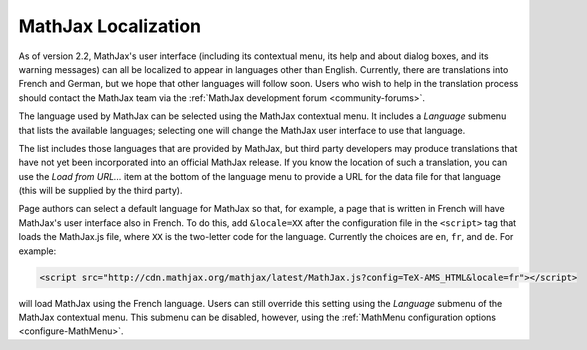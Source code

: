 .. _localization:

********************
MathJax Localization
********************

As of version 2.2, MathJax's user interface (including its contextual
menu, its help and about dialog boxes, and its warning messages) can
all be localized to appear in languages other than English.
Currently, there are translations into French and German, but we hope
that other languages will follow soon.  Users who wish to help in the
translation process should contact the MathJax team via the
:ref:`MathJax development forum <community-forums>`.

The language used by MathJax can be selected using the MathJax
contextual menu.  It includes a `Language` submenu that lists the
available languages; selecting one will change the MathJax user
interface to use that language.

The list includes those languages that are provided by MathJax, but
third party developers may produce translations that have not yet been
incorporated into an official MathJax release.  If you know the
location of such a translation, you can use the `Load from URL...`
item at the bottom of the language menu to provide a URL for the data
file for that language (this will be supplied by the third party).

Page authors can select a default language for MathJax so that, for
example, a page that is written in French will have MathJax's user
interface also in French.  To do this, add ``&locale=XX`` after the
configuration file in the ``<script>`` tag that loads the MathJax.js
file, where ``XX`` is the two-letter code for the language.  Currently
the choices are ``en``, ``fr``, and ``de``.  For example:

.. code-block:: html

    <script src="http://cdn.mathjax.org/mathjax/latest/MathJax.js?config=TeX-AMS_HTML&locale=fr"></script>

will load MathJax using the French language.  Users can still override
this setting using the `Language` submenu of the MathJax contextual
menu.  This submenu can be disabled, however, using the
:ref:`MathMenu configuration options <configure-MathMenu>`.


